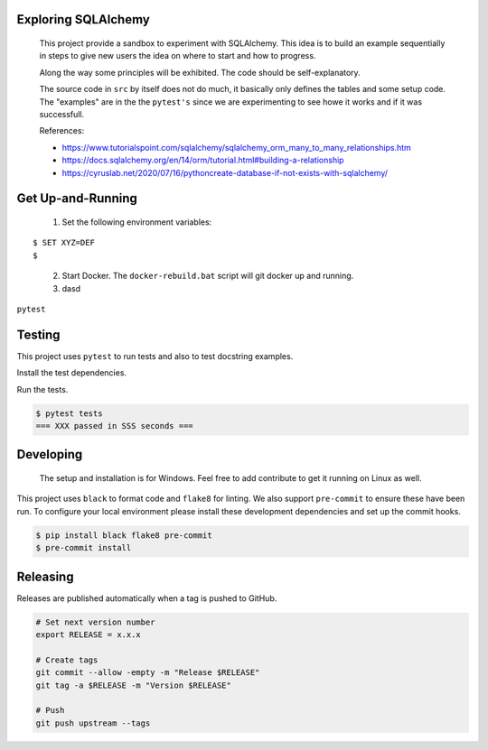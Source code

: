 .. image:: https://img.shields.io/pypi/status/SQLAlchemyExample
    :alt: PyPI - Status

.. image:: https://img.shields.io/pypi/wheel/SQLAlchemyExample
    :alt: PyPI - Wheel

.. image:: https://img.shields.io/pypi/pyversions/SQLAlchemyExample
    :alt: PyPI - Python Version

.. image:: https://img.shields.io/github/license/hendrikdutoit/SQLAlchemyExample
    :alt: License

.. image:: https://img.shields.io/github/issues-raw/hendrikdutoit/SQLAlchemyExample
    :alt: GitHub issues

.. image:: https://img.shields.io/pypi/dm/SQLAlchemyExample
    :alt: PyPI - Downloads

.. image:: https://img.shields.io/github/search/hendrikdutoit/SQLAlchemyExample/GitHub
    :alt: GitHub Searches

.. image:: https://img.shields.io/codecov/c/gh/hendrikdutoit/SQLAlchemyExample
    :alt: CodeCov
    :target: https://app.codecov.io/gh/hendrikdutoit/SQLAlchemyExample

.. image:: https://img.shields.io/github/actions/workflow/status/hendrikdutoit/SQLAlchemyExample/pre-commit.yaml?label=pre-commit
    :alt: GitHub Workflow Status (with event)

.. image:: https://img.shields.io/github/actions/workflow/status/hendrikdutoit/SQLAlchemyExample/ci.yaml?label=ci
    :alt: GitHub Workflow Status (with event)

.. image:: https://img.shields.io/pypi/v/SQLAlchemyExample
    :alt: PyPi

====================
Exploring SQLAlchemy
====================

    This project provide a sandbox to experiment with SQLAlchemy. This idea is to build an example sequentially in steps to give new users the idea on where to start and how to progress.

    Along the way some principles will be exhibited. The code should be self-explanatory.

    The source code in ``src`` by itself does not do much, it basically only defines the tables and some setup code.  The "examples" are in the the ``pytest's`` since we are experimenting to see howe it works and if it was successfull.


    References:

    - https://www.tutorialspoint.com/sqlalchemy/sqlalchemy_orm_many_to_many_relationships.htm
    - https://docs.sqlalchemy.org/en/14/orm/tutorial.html#building-a-relationship
    - https://cyruslab.net/2020/07/16/pythoncreate-database-if-not-exists-with-sqlalchemy/

==================
Get Up-and-Running
==================

    1. Set the following environment variables:
::

$ SET XYZ=DEF
$

    2. Start Docker.  The ``docker-rebuild.bat`` script will git docker up and running.
    3. dasd

``pytest``

=======
Testing
=======

This project uses ``pytest`` to run tests and also to test docstring examples.

Install the test dependencies.

.. code-block::bash

    $ pip install -r requirements_test.txt




Run the tests.

.. code-block:: bash

    $ pytest tests
    === XXX passed in SSS seconds ===

==========
Developing
==========
    The setup and installation is for Windows.  Feel free to add contribute to get it running on Linux as well.

This project uses ``black`` to format code and ``flake8`` for linting. We also support ``pre-commit`` to ensure these have been run. To configure your local environment please install these development dependencies and set up the commit hooks.

.. code-block:: bash

    $ pip install black flake8 pre-commit
    $ pre-commit install

=========
Releasing
=========

Releases are published automatically when a tag is pushed to GitHub.

.. code-block:: bash

    # Set next version number
    export RELEASE = x.x.x

    # Create tags
    git commit --allow -empty -m "Release $RELEASE"
    git tag -a $RELEASE -m "Version $RELEASE"

    # Push
    git push upstream --tags
